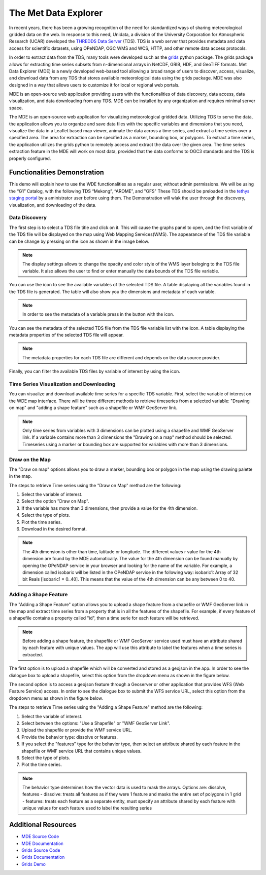 .. _Met Data Explorer:

.. |info_metadata_var| image:: /_static/imgs/met-data-explorer/info_metadata_var.png

.. |disp_settings| image:: /_static/imgs/met-data-explorer/disp_settings.png

.. |left| image:: /_static/imgs/met-data-explorer/left.png

.. |filter| image:: /_static/imgs/met-data-explorer/filter.png



The Met Data Explorer
=====================

In recent years, there has been a growing recognition of the need for standardized ways of sharing meteorological gridded data on the web.
In response to this need, Unidata, a division of the University Corporation for Atmospheric Research (UCAR) developed the `THREDDS Data Server <https://github.com/Unidata/thredds>`_ (TDS).
TDS is a web server that provides metadata and data access for scientific datasets, using OPeNDAP, OGC WMS and WCS, HTTP, and other remote data
access protocols.

In order to extract data from the TDS, many tools were developed such as the `grids <https://tsgrids.readthedocs.io/en/stable/>`_ python package.
The grids package allows for extracting time series subsets from n-dimensional arrays in NetCDF, GRIB, HDF, and GeoTIFF formats.
Met Data Explorer (MDE) is a newly developed web-based tool allowing a broad range of users to discover, access, visualize, and
download data from any TDS that stores available meteorological data using the grids package. MDE was also designed in a way that
allows users to customize it for local or regional web portals.

MDE is an open-source web application providing users with the functionalities of data discovery, data access, data visualization,
and data downloading from any TDS. MDE  can be installed by any organization and requires minimal server space.

The MDE is an open-source web application for visualizing meteorological gridded data. Utilizing TDS to serve the data, the application
allows you to organize and save data files with the specific variables and dimensions that you need, visualize the data in a
Leaflet based map viewer, animate the data across a time series, and extract a time series over a specified area.
The area for extraction can be specified as a marker, bounding box, or polygons. To extract a time series, the application utilizes
the grids python to remotely access and extract the data over the given area. The time series extraction
feature in the MDE will work on most data, provided that the data conforms to OGC3 standards and the TDS is properly configured.

Functionalities Demonstration
*****************************

This demo will explain how to use the WDE functionalities as a regular user, without admin permissions. We will be using
the “G1” Catalog, with the following TDS “Mekong”, “AROME”, and "GFS" These TDS should be preloaded in the `tethys staging portal <https://tethys-staging.byu.edu/apps/>`_ by
a aministrator user before using them. The Demonstration will wlak the user through the discovery, visualization, and downloading of the data.

Data Discovery
--------------

The first step is to select a TDS file title and click on it. This will cause the graphs panel to open,
and the first variable of the TDS file will be displayed on the map using Web Mapping Services(WMS).
The appearance of the TDS file variable can be change by pressing on the |disp_settings| icon as shown in the image below.

.. image:: /_static/imgs/met-data-explorer/1.7.png
   :width: 1000
   :align: center

.. note::
   The display settings allows to change the opacity and color style of the WMS layer beloging to the TDS file variable.
   It also allows the user to find or enter manually the data bounds of the TDS file variable.

You can use the |left| icon to see the available variables of the selected TDS file. A table displaying all the variables found in the TDS file is generated.
The table will also show you the dimensions and metadata of each variable.

.. image:: /_static/imgs/met-data-explorer/1.8.png
   :width: 1000
   :align: center

.. note::
   In order to see the metadata of a variable press in the button with the |info_metadata_var| icon.

.. image::/_static/imgs/met-data-explorer/1.9.png
   :width: 1000
   :align: center

You can see the metadata of the selected TDS file from the TDS file variable list with the
|left| icon. A table displaying the metadata properties of the selected TDS file will appear.


.. image:: /_static/imgs/met-data-explorer/1.2.png
   :width: 1000
   :align: center

.. note::
   The metadata properties for each TDS file are different and depends on the data source provider.



Finally, you can filter the available TDS files by variable of interest by using the |filter| icon.

.. image:: /_static/imgs/met-data-explorer/1.6.png
   :width: 1000
   :align: center

Time Series Visualization and Downloading
-----------------------------------------

You can visualize and download available time series for a specific TDS variable. First, select the
variable of interest on the WDE map interface. There will be three different methods to retrieve timeseries from a
selected variable: "Drawing on map" and "adding a shape feature" such as a shapefile or WMF GeoServer link.

.. note::
   Only time series from variables with 3 dimensions can be plotted using a shapefile and WMF GeoServer link. If a variable
   contains more than 3 dimensions the "Drawing on a map" method should be selected. Timeseries using a marker or bounding box
   are supported for variables with more than 3 dimensions.

Draw on the Map
---------------

The "Draw on map" options allows you to draw a marker, bounding box or polygon in the map using the drawing palette in
the map.

The steps to retrieve Time series using the "Draw on Map" method are the following:

1. Select the variable of interest.
2. Select the option "Draw on Map".
3. If the variable has more than 3 dimensions, then provide a value for the 4th dimension.
4. Select the type of plots.
5. Plot the time series.
6. Download in the desired format.

.. image:: /_static/imgs/met-data-explorer/1.10.png
   :width: 1000
   :align: center

.. note::
   The 4th dimension is other than time, latitude or longitude. The different values r value for the 4th dimension are found by the MDE automatically.
   The value for the 4th dimension can be found manually by opening the OPeNDAP service in your browser and looking for the name of the variable.
   For example, a dimension called isobaric will be listed in the OPeNDAP service in the following way: isobaric1: Array of 32 bit Reals [isobaric1 = 0..40]. This means that the value of the
   4th dimension can be any between 0 to 40.


Adding a Shape Feature
----------------------

The "Adding a Shape Feature" option allows you to upload a shape feature from a shapefile or WMF GeoServer link in the map and extract time series
from a property that is in all the features of the shapefile. For example, if every feature of a shapefile contains a property called "id", then a time serie for each feature will be
retrieved.

.. note::
   Before adding a shape feature, the shapefile or WMF GeoServer service used must have an attribute shared by each feature with unique values.
   The app will use this attribute to label the features when a time series is extracted.

The first option is to upload a shapefile which will be converted and stored as a geojson in the app. In order to see the dialogue box to upload a shapefile,
select this option from the dropdown menu as shown in the figure below.

.. image:: /_static/imgs/met-data-explorer/1.12.png
   :width: 1000
   :align: center

The second option is to access a geojson feature through a Geoserver or other application that provides WFS (Web Feature Service) access.
In order to see the dialogue box to submit the WFS service URL, select this option from the dropdown menu as shown in the figure below.

.. image:: /_static/imgs/met-data-explorer/1.13.png
   :width: 1000
   :align: center

The steps to retrieve Time series using the "Adding a Shape Feature" method are the following:

1. Select the variable of interest.
2. Select between the options: "Use a Shapefile" or "WMF GeoServer Link".
3. Upload the shapefile or provide the WMF service URL.
4. Provide the behavior type: dissolve or features.
5. If you select the "features" type for the behavior type, then select an attribute shared by each feature in the shapefile or WMF service URL that contains unique values.
6. Select the type of plots.
7. Plot the time series.

.. image:: /_static/imgs/met-data-explorer/1.11.png
   :width: 1000
   :align: center

.. note::
   The behavior type determines how the vector data is used to mask the arrays. Options are: dissolve, features - dissolve:
   treats all features as if they were 1 feature and masks the entire set of polygons in 1 grid - features:
   treats each feature as a separate entity, must specify an attribute shared by each feature with unique values
   for each feature used to label the resulting series

Additional Resources
********************

- `MDE Source Code <https://github.com/BYU-Hydroinformatics/Met-Data-Explorer>`_

- `MDE Documentation <https://met-data-explorer.readthedocs.io/en/latest/index.html>`_

- `Grids Source Code <https://github.com/rileyhales/grids>`_

- `Grids Documentation <https://tsgrids.readthedocs.io/en/stable/>`_

- `Grids Demo <https://gist.github.com/rileyhales/79761303df16127e0195e11425fc2d9d>`_
